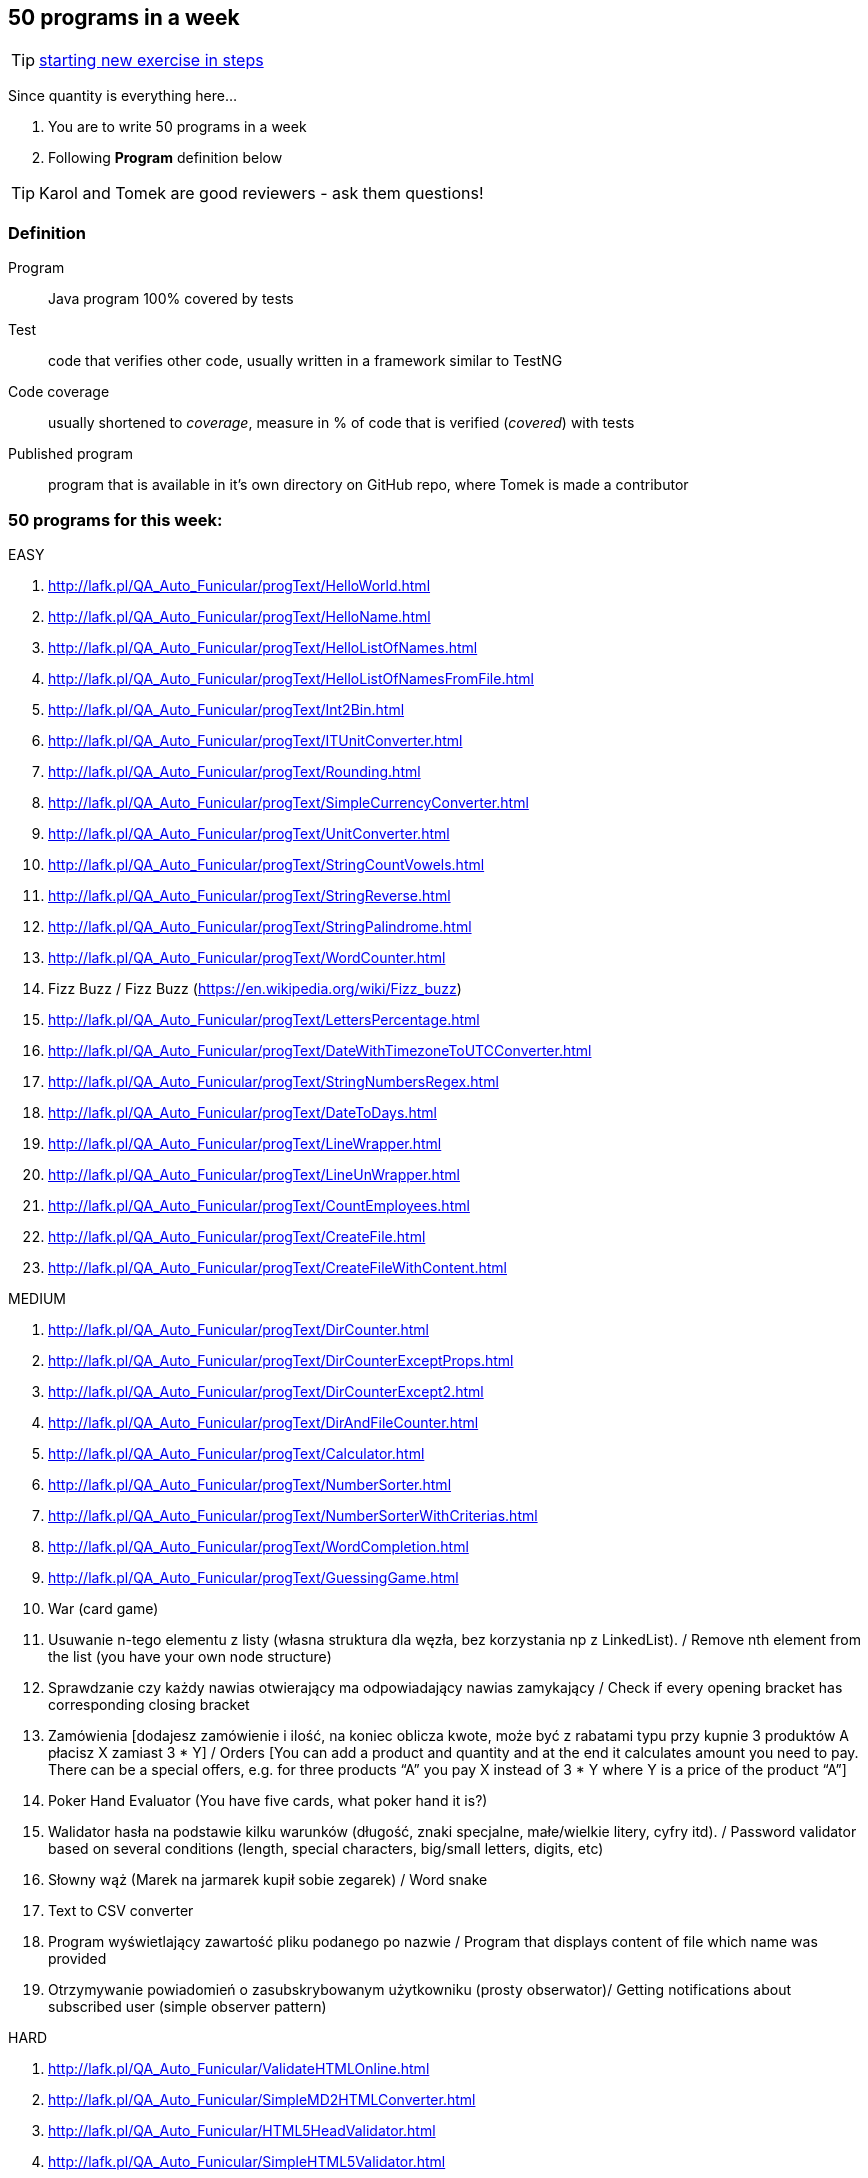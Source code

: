 == 50 programs in a week

TIP: http://lafk.pl/QA_Auto_Funicular/NewExercise.html[starting new exercise in steps]

Since quantity is everything here...

. You are to write 50 programs in a week
. Following **Program** definition below

TIP: Karol and Tomek are good reviewers - ask them questions!

=== Definition

Program :: Java program 100% covered by tests

Test :: code that verifies other code, usually written in a framework similar to TestNG

Code coverage :: usually shortened to _coverage_, measure in % of code that is verified (_covered_) with tests

Published program :: program that is available in it's own directory on GitHub repo, where Tomek is made a contributor

=== 50 programs for this week:

EASY

. http://lafk.pl/QA_Auto_Funicular/progText/HelloWorld.html
. http://lafk.pl/QA_Auto_Funicular/progText/HelloName.html
. http://lafk.pl/QA_Auto_Funicular/progText/HelloListOfNames.html
. http://lafk.pl/QA_Auto_Funicular/progText/HelloListOfNamesFromFile.html
. http://lafk.pl/QA_Auto_Funicular/progText/Int2Bin.html
. http://lafk.pl/QA_Auto_Funicular/progText/ITUnitConverter.html
. http://lafk.pl/QA_Auto_Funicular/progText/Rounding.html
. http://lafk.pl/QA_Auto_Funicular/progText/SimpleCurrencyConverter.html
. http://lafk.pl/QA_Auto_Funicular/progText/UnitConverter.html
. http://lafk.pl/QA_Auto_Funicular/progText/StringCountVowels.html
. http://lafk.pl/QA_Auto_Funicular/progText/StringReverse.html
. http://lafk.pl/QA_Auto_Funicular/progText/StringPalindrome.html
. http://lafk.pl/QA_Auto_Funicular/progText/WordCounter.html
. Fizz Buzz / Fizz Buzz (https://en.wikipedia.org/wiki/Fizz_buzz)
. http://lafk.pl/QA_Auto_Funicular/progText/LettersPercentage.html
. http://lafk.pl/QA_Auto_Funicular/progText/DateWithTimezoneToUTCConverter.html
. http://lafk.pl/QA_Auto_Funicular/progText/StringNumbersRegex.html
. http://lafk.pl/QA_Auto_Funicular/progText/DateToDays.html
. http://lafk.pl/QA_Auto_Funicular/progText/LineWrapper.html
. http://lafk.pl/QA_Auto_Funicular/progText/LineUnWrapper.html
. http://lafk.pl/QA_Auto_Funicular/progText/CountEmployees.html
. http://lafk.pl/QA_Auto_Funicular/progText/CreateFile.html
. http://lafk.pl/QA_Auto_Funicular/progText/CreateFileWithContent.html

MEDIUM


. http://lafk.pl/QA_Auto_Funicular/progText/DirCounter.html
. http://lafk.pl/QA_Auto_Funicular/progText/DirCounterExceptProps.html
. http://lafk.pl/QA_Auto_Funicular/progText/DirCounterExcept2.html
. http://lafk.pl/QA_Auto_Funicular/progText/DirAndFileCounter.html
. http://lafk.pl/QA_Auto_Funicular/progText/Calculator.html
. http://lafk.pl/QA_Auto_Funicular/progText/NumberSorter.html
. http://lafk.pl/QA_Auto_Funicular/progText/NumberSorterWithCriterias.html
. http://lafk.pl/QA_Auto_Funicular/progText/WordCompletion.html
. http://lafk.pl/QA_Auto_Funicular/progText/GuessingGame.html
. War (card game)
. Usuwanie n-tego elementu z listy (własna struktura dla węzła, bez korzystania np z LinkedList). / Remove nth element from the list (you have your own node structure)
. Sprawdzanie czy każdy nawias otwierający ma odpowiadający nawias zamykający / Check if every opening bracket has corresponding closing bracket
. Zamówienia [dodajesz zamówienie i ilość, na koniec oblicza kwote, może być z rabatami typu przy kupnie 3 produktów A płacisz X zamiast 3 * Y] / Orders [You can add a product and quantity and at the end it calculates amount you need to pay. There can be a special offers, e.g. for three products “A” you pay X instead of 3 * Y where Y is a price of the product “A”]
. Poker Hand Evaluator (You have five cards, what poker hand it is?)
. Walidator hasła na podstawie kilku warunków (długość, znaki specjalne, małe/wielkie litery, cyfry itd). / Password validator based on several conditions (length, special characters, big/small letters, digits, etc)
. Słowny wąż (Marek na jarmarek kupił sobie zegarek) / Word snake
. Text to CSV converter
. Program wyświetlający zawartość pliku podanego po nazwie / Program that displays content of file which name was provided
. Otrzymywanie powiadomień o zasubskrybowanym użytkowniku (prosty obserwator)/ Getting notifications about subscribed user (simple observer pattern)

HARD

. http://lafk.pl/QA_Auto_Funicular/ValidateHTMLOnline.html
. http://lafk.pl/QA_Auto_Funicular/SimpleMD2HTMLConverter.html
. http://lafk.pl/QA_Auto_Funicular/HTML5HeadValidator.html
. http://lafk.pl/QA_Auto_Funicular/SimpleHTML5Validator.html
. http://lafk.pl/QA_Auto_Funicular/DirShell.html
. http://lafk.pl/QA_Auto_Funicular/ChessBoardScoring.html
. http://lafk.pl/QA_Auto_Funicular/ChessLegalMove.html
. http://lafk.pl/QA_Auto_Funicular/ChessPiecesInDanger.html
. http://lafk.pl/QA_Auto_Funicular/ChessPossibleMove.html


IMPOSSIBLE

. http://lafk.pl/QA_Auto_Funicular/progText/Chess.html
. http://lafk.pl/QA_Auto_Funicular/progText/OX.html
. http://lafk.pl/QA_Auto_Funicular/progText/Snake.html

=== Karol and Tomek

Implement five from:

. My books reviews
. OOP OX 
. Rock, paper, scissors
. Agile Planning Poker app
. Simple Orthodox File Manager
. File Editor
. Currency Converter
. Bridge core
. DuckDuckGo search query
. Trello via REST automation

Rules are 'a tad' different: 

. web-app (use Spring Boot, Dropwizard or Ratpack)
. Gradle for build
. each program has own repo
. test coverage: 33% minimum
. suitable for extension later
